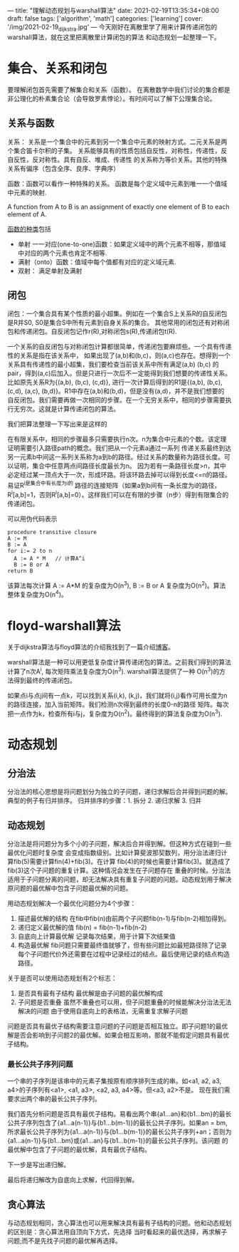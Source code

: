 ---
title: "理解动态规划与warshall算法"
date: 2021-02-19T13:35:34+08:00
draft: false
tags: ['algorithm', 'math']
categories: ['learning']
cover: '/img/2021-02-19_dijkstra.jpg'
---
今天刚好在离散里学了用来计算传递闭包的warshall算法，就在这里把离散里计算闭包的算法
和动态规划一起整理一下。
* 集合、关系和闭包
  要理解闭包首先需要了解集合和关系（函数）。
  在离散数学中我们讨论的集合都是非公理化的朴素集合论（会导致罗素悖论）。有时间可以了解下公理集合论。
** 关系与函数
  关系： 关系是一个集合中的元素到另一个集合中元素的映射方式。二元关系是两个集合笛卡尔积的子集。
  关系能够具有的性质包括自反性，对称性，传递性，反自反性，反对称性。具有自反、堆成、传递性
  的关系称为等价关系。其他的特殊关系有偏序（包含全序、良序、字典序）
  
  函数：函数可以看作一种特殊的关系。
  函数是每个定义域中元素到唯一一个值域中元素的映射.
  
  A function from A to B is an assignment of exactly one element
  of B to each element of A.
  
  [[https://www.shuxuele.com/sets/injective-surjective-bijective.html][函数的种类]]包括
   - 单射 一一对应(one-to-one)函数：如果定义域中的两个元素不相等，那值域中对应的两个元素也肯定不相等.
   - 满射（onto）函数：值域中每个值都有对应的定义域元素.
   - 双射： 满足单射及满射
** 闭包
  闭包：一个集合具有某个性质的最小超集。例如在一个集合S上关系R的自反闭包是R并S0, S0是集合S中所有元素到自身关系的集合。
  其他常用的闭包还有对称闭包和传递闭包。自反闭包记作r(R),对称闭包s(R),传递闭包t(R).

  一个关系的自反闭包与对称闭包计算都很简单，传递闭包要麻烦些。一个具有传递性的关系是指在该关系中，
  如果出现了(a,b)和(b,c)，则(a,c)也存在。想得到一个关系具有传递性的最小超集，我们要检查当前该关系中所有满足(a,b) (b,c)
  的pair，得到(a,c)后加入。但是只进行一次后不一定能得到我们想要的传递性关系。比如原先关系R为{(a,b), (b,c), (c,d)},
  进行一次计算后得到的R1是{(a,b), (b,c), (c,d), (a,c), (b,d)}。R1中存在(a,b)和(b,d)，但是没有(a,d)，并不是我们想要的
  自反闭包。我们需要再做一次相同的步骤。在一个无穷关系中，相同的步骤需要执行无穷次。这就是计算传递闭包的算法。

  我们把算法整理一下写出来是这样的
  [[/img/2021-02-20_transitive-closure.png]]

  在有限关系中，相同的步骤最多只需要执行n次。n为集合中元素的个数。该定理证明需要引入路径path的概念。我们把从一个元素a通过一系列
  传递关系最终到达另一元素b中间这一系列关系称为a到b的路径。经过关系的数量称为路径长度。可以证明，集合中任意两点间路径长度最长为n。
  因为若有一条路径长度>n，其中必定经过某一顶点大于一次，形成环路。将该环路去掉可以得到长度<=n的路径。易证R^i是集合中有长度为i的
  路径的连接矩阵（如果a到b间有一条长度为i的路径，R^i[a,b]=1，否则R^i[a,b]=0）。这样我们可以在有限的步骤（n步）得到有限集合的
  传递闭包。

  
  可以用伪代码表示
  #+begin_src
procedure transitive closure
A := M
B := A
for i:= 2 to n
  A := A * M   // 计算A^i
  B := B or A
return B
  #+end_src
  该算法每次计算 A := A*M  的复杂度为O(n^3), B := B or A 复杂度为O(n^2)。算法整体复杂度为O(n^4)。
  
* floyd-warshall算法
  关于dijkstra算法与floyd算法的介绍我找到了一篇介绍[[https://www.cnblogs.com/biyeymyhjob/archive/2012/07/31/2615833.html][博客]]。
  
  warshall算法是一种可以用更低复杂度计算传递闭包的算法。之前我们得到的算法计算了n次A^i, 每次矩阵乘法复杂度为O(n^3). warshall算法提供了一种
  O(n^3)的方法得到最终的传递闭包。

  如果点i与点j间有一点k，可以找到关系(i,k), (k,j)，我们就将(i,j)看作可用长度为n的路径连接，加入当前矩阵。我们检测n次得到最终的长度0-n的路径
  矩阵。每次把一点作为k，检查所有i与j，复杂度为O(n^2)。最终得到的算法复杂度为O(n^3).

* 动态规划
** 分治法
   分治法的核心思想是将问题划分为独立的子问题，递归求解后合并得到问题的解。典型的例子有归并排序。
   归并排序的步骤：1. 拆分 2. 递归求解 3. 归并 
** 动态规划
   分治法是将问题分为多个小的子问题，解决后合并得到解。但这种方式在碰到一些最优化问题时复杂度
   会变成指数级别。比如计算斐波那契数列，用分治法递归计算fib(5)需要计算fin(4)+fib(3)。在计算
   fib(4)的时候也需要计算fib(3)。就造成了fib(3)这个子问题的重复计算。这种情况会发生在子问题存在
   重叠的时候。分治法适用于子问题分离的问题，却无法解决具有重复子问题的问题。动态规划用于解决
   原问题的最优解中包含子问题最优解的问题。

   用动态规划解决一个最优化问题分为4个步骤：
   
   1. 描述最优解的结构 在fib中fib(n)由前两个子问题fib(n-1)与fib(n-2)相加得到。
   2. 递归定义最优解的值 fib(n) = fib(n-1)+fib(n-2)
   3. 自底向上计算最优解 记录每次结果，用于计算下次结果值
   4. 构造最优解 fib问题只需要最终值就够了，但有些问题比如最短路径除了记录每个子问题代价外还需要在过程中记录经过的结点。最后使用记录的结点构造路径。

   关于是否可以使用动态规划有2个标志：
   1. 是否具有最有子结构 最优解是由子问题的最优解构成
   2. 子问题是否重叠 虽然不重叠也可以用，但子问题重叠的时候能解决分治法无法解决的问题
      由于使用自底向上的表格法，无需重复求解子问题

   问题是否具有最优子结构需要注意问题的子问题是否相互独立。即子问题1的最优解是否会影响到子问题2的最优解。如果会相互影响，那就不能假定问题具有最优子结构。
*** 最长公共子序列问题
    一个串的子序列是该串中的元素子集按原有顺序排列生成的串。如<a1, a2, a3, a4>的子序列有<a1>, <a1, a3>, <a2, a3, a4>等。但<a3, a2>不是。
    现在我们需要求出两个串的最长公共子序列。

    我们首先分析问题是否具有最优子结构。易看出两个串{a1...an}和{b1...bm}的最长公共子序列包含了{a1...a(n-1)}与{b1...b(m-1)}的最长公共子序列。如果an = bm,
    所求最长公共子序列为{a1...a(n-1)}与{b1...b(m-1)}的最长公共子序列+an；否则为{a1...a(n-1)}与{b1...bm}或{a1...an}与{b1...b(m-1)}的最长公共子序列。该问题
    的最优解中包含了子问题的最优解，具有最优子结构。

    下一步是写出递归解。

    最后将递归解改为自底向上求解，代回得到解。

** 贪心算法
   与动态规划相同，贪心算法也可以用来解决具有最有子结构的问题。他和动态规划的区别是：贪心算法用自顶向下方式，先选择
   当时看起来的最优选择，再求解子问题;而不是先找子问题的最优解再选择。
